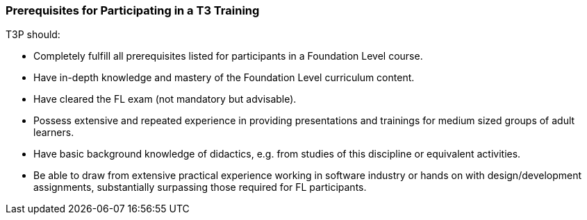 // tag::EN[]
=== Prerequisites for Participating in a T3 Training

T3P should:

* Completely fulfill all prerequisites listed for participants in a Foundation Level course.
* Have in-depth knowledge and mastery of the Foundation Level curriculum content.
* Have cleared the FL exam (not mandatory but advisable).
* Possess extensive and repeated experience in providing presentations and trainings for medium sized groups of adult learners. 
* Have basic background knowledge of didactics, e.g. from studies of this discipline or equivalent activities.
* Be able to draw from extensive practical experience working in software industry or hands on with design/development assignments, substantially surpassing those required for FL participants.

// end::EN[]
